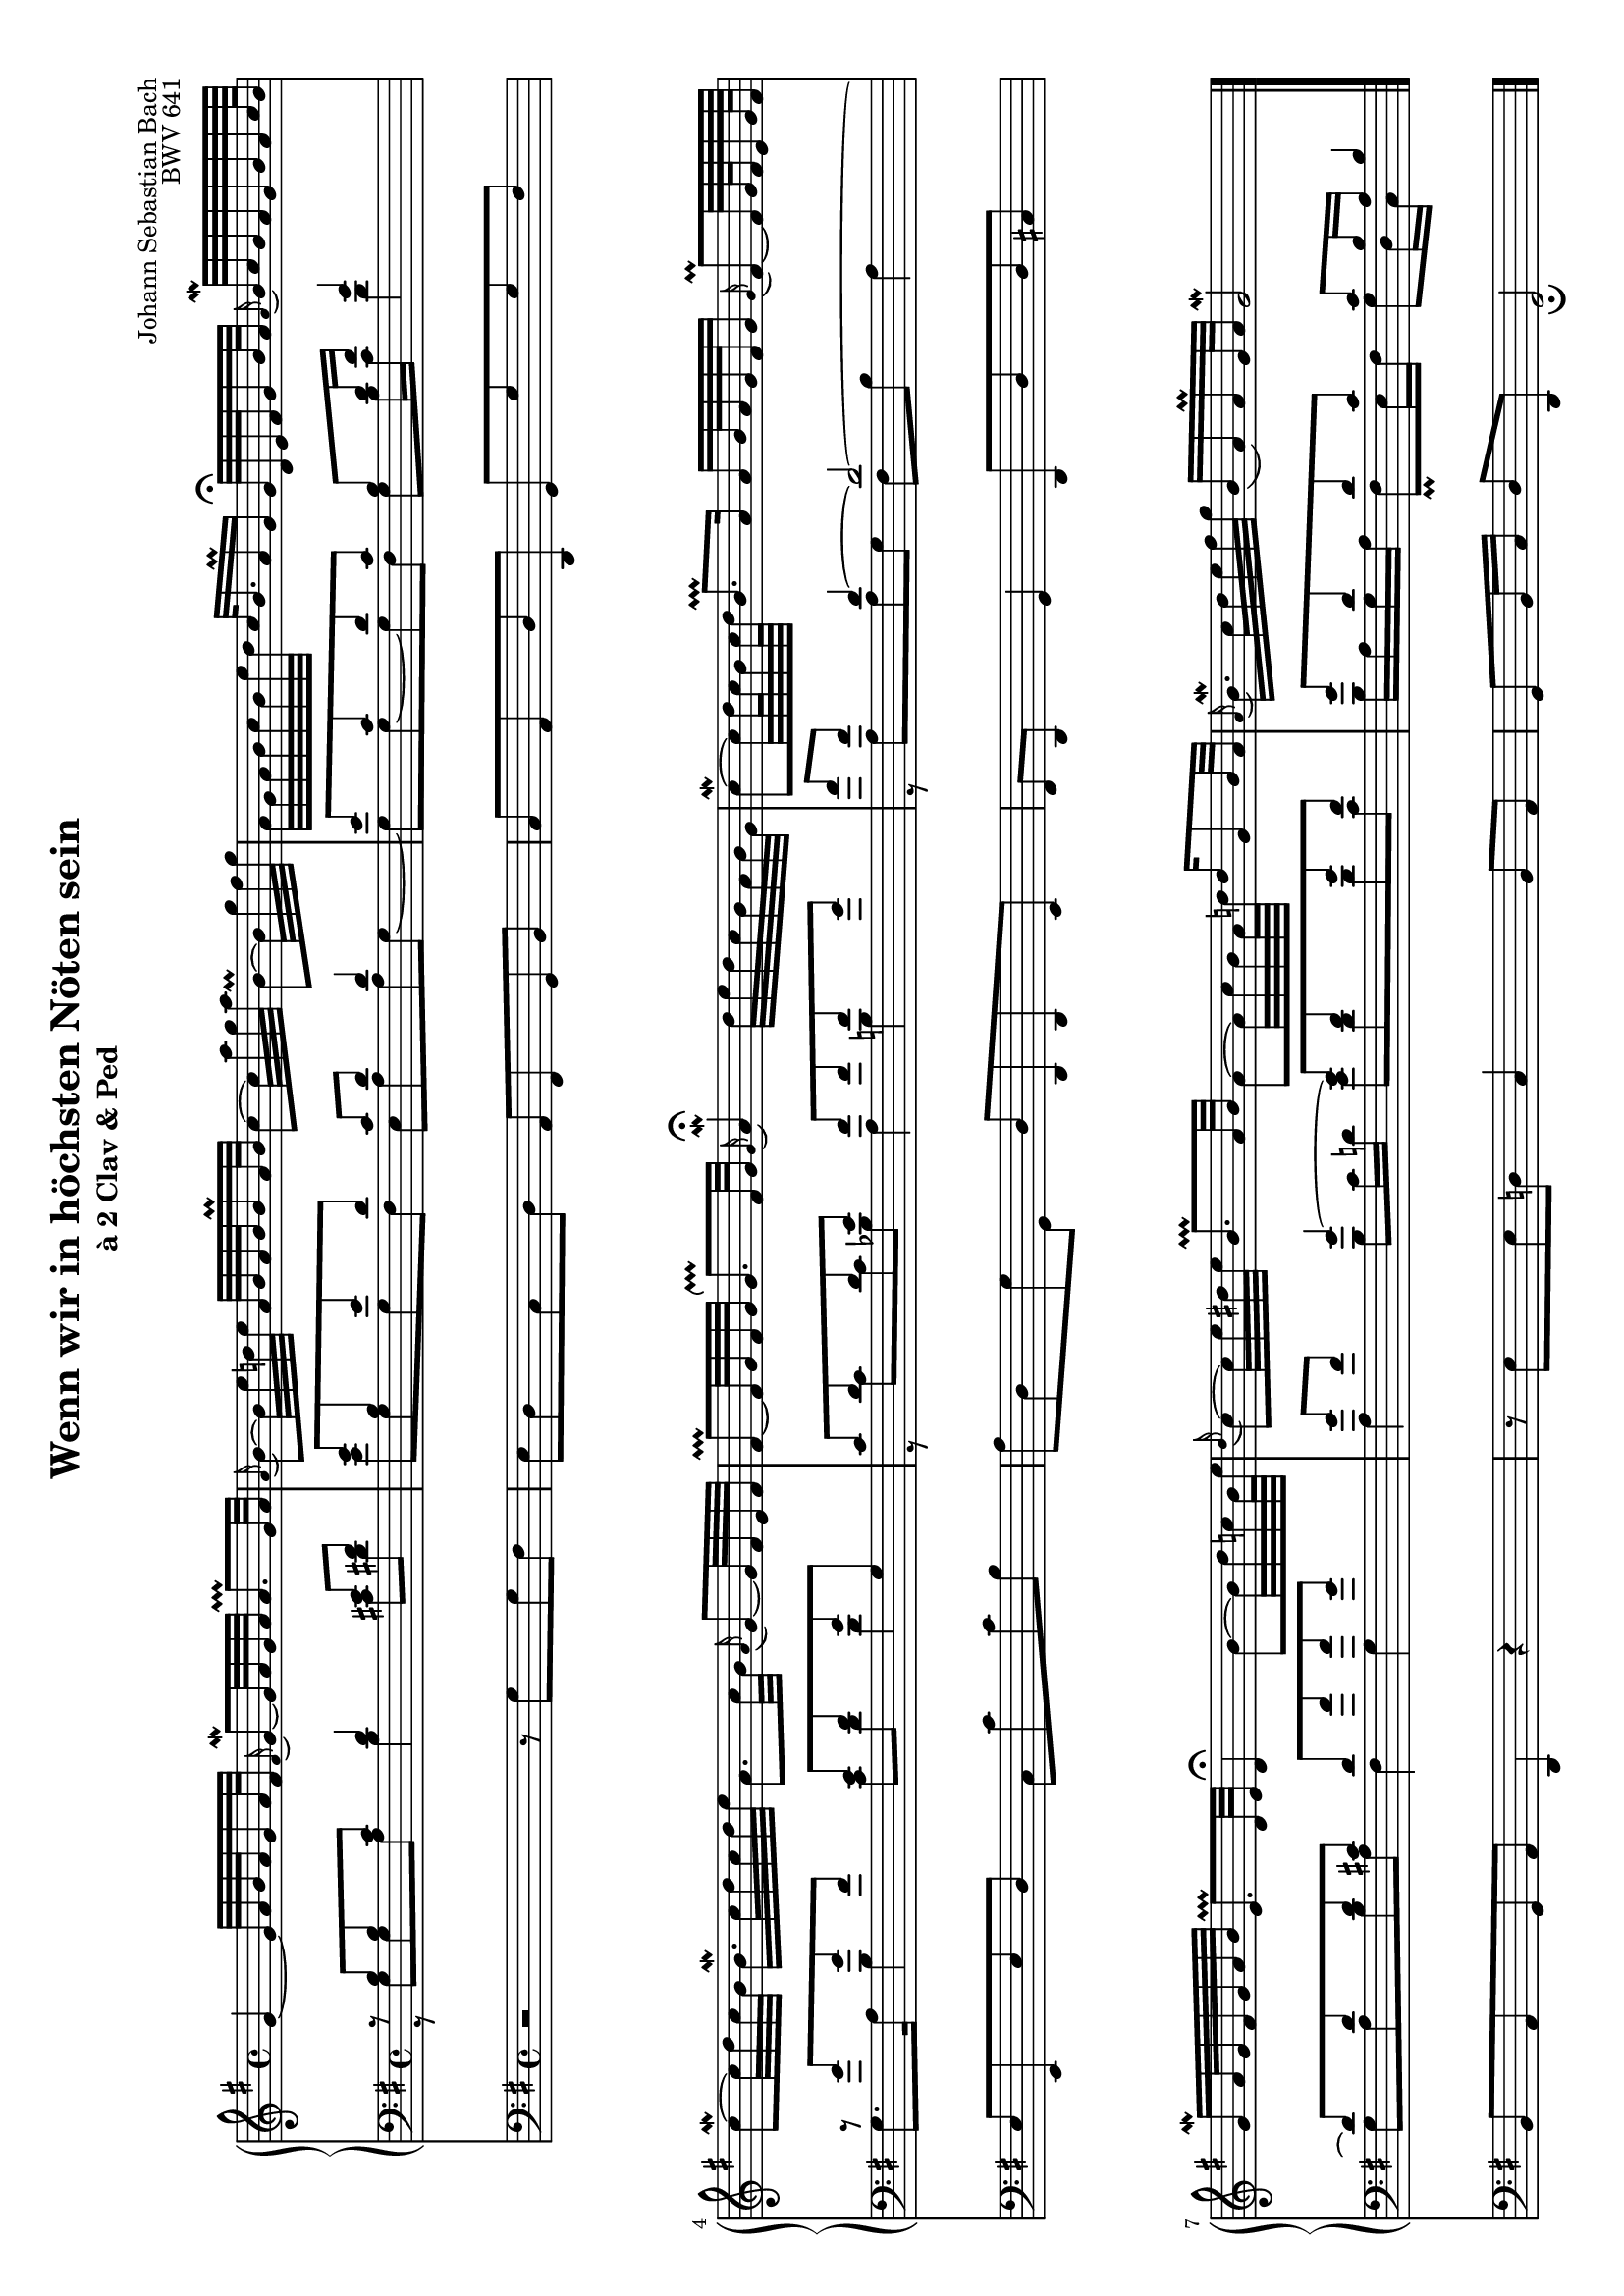 \version "2.14.0"

\header {
	title = "Wenn wir in höchsten Nöten sein"
	subtitle = "à 2 Clav & Ped"
	composer = "Johann Sebastian Bach"
	opus = "BWV 641"
	tagline = ""
	originalTypesetter = "Urs Metzger"
}

\language "deutsch"

global = {
	\key g \major
	\time 4/4
}

\paper {
	ragged-last-bottom = ##f
}

#(set-default-paper-size "a4" 'landscape)
#(set-global-staff-size 16.4)

sopran = {
	\new Voice \relative g' {
		\global
		g4~ g32 a h a g16 a32 fis \appoggiatura fis16 
			g8\mordent~g32 a32 \set stemLeftBeamCount = #3 g a a8.\prallprall g32 a
		\appoggiatura a16 h8~ h32 e d! e a, h a h h16\prall a32 h
			c8~ c32 a' g a h,8~\prall h32 g' fis g
		a,32 g a h c h e d c h16. a16\prall g
			g32\fermata d e fis g16 h32 a \appoggiatura a16 h32\mordent c h a g h a c64 h
		c8~\mordent c32 d c h h16.\mordent c32 d c d e
			a,8. c32 h\appoggiatura a16 g8~ g32 fis e fis
		fis8~\prallprall fis32 g fis g \once \override Script #'extra-offset = #'( 0.4 . 0 ) g8.\upprall fis32 g
			\appoggiatura g16 a4\mordent\fermata d32 e d c h a h g
		c8~\mordent c32 d64 c h32 c64 d \once \override Script #'extra-offset = #'( 0.4 . 0 ) h8.\prallprall a16
			a16 h32 a g fis g16 \appoggiatura g16 fis8~\prall fis32 g64 fis e32 g64 fis
		g16\mordent a32 g fis g a h \once \override Script #'extra-offset = #'( 0.4 . 0 ) e,8.\prallprall d32 e
			d4\fermata h'8~ h32 d c! h64 e
		\appoggiatura d16 c8~ c32 e dis e \once \override Script #'extra-offset = #'( 0.4 . 0 ) h8.\prallprall a32 h
			a8~ a32 c h a64 d d16 g,8 h32 a
		\appoggiatura a16 h16.\mordent c32d e fis g h,16( a) a\prall g32 a
			g2\mordent \bar "|."
	}
}

alt = \new Voice \relative h {
	\global
	\voiceOne
	r8 h[ h c] d4 e8 fis
	g8 h, e d c d d4
	e8 c d c h d16 fis g4
	r8 g[ g fis] e fis g g,
	c8 d d e fis fis fis g
	a fis d4~ d2~
	d8 d d cis d a' a g
	g fis g4~ g8 fis g fis
	g8 d d c c h16 a h4
}

tenor = \new Voice \relative g {
	\global
	\voiceTwo
	r8 g[ g a] h4 cis8 dis
	e8 g, g fis e a a g~
	g8 g~ g fis g h16 c d4
	g,8. a16 h4 c8 d d4
	r8 c[ c b] a4 h
	r8 a[ a g] fis h a4
	g8 a h a fis4 g
	a4 h8 c16 d! e8 d d c
	h16 a g a fis8\prall e16 fis g8 d16 c
}

right = {
	\sopran
}

left = {
	\clef "bass"
	<<
		\alt
		\tenor
	>>
}

pedal = {
	\global
	\clef "bass"
	\relative g {
		r2 r8 g[ g fis]
		e8 d c d a fis g h
		c8 a d d, g[ g' g fis]
		e8[ e, e' d] c[ c' c h]
		a8[ d, g g,] d'[ d, d e]
		fis8 d g4 d8 d' d cis
		h8 a g a d,4 r
		r8 e'[ e d!] c4 h8 a
		g8 h16 c d8 d, g2_\fermata
	}
}


\score {
	<<
		\new PianoStaff {
			<<
				\new Staff {
					\right
				}
				\new Staff {
					\left
				}
			>>
		}
		\new Staff {
			\pedal
		}
	>>
	\layout {
		indent = 1.0\cm
	}
}
